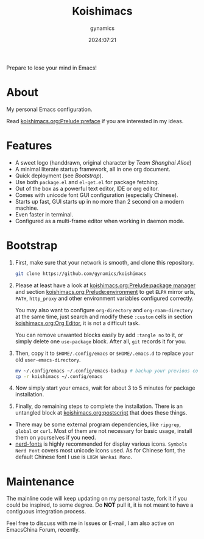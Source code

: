 #+title: Koishimacs
#+author: gynamics
#+date: 2024:07:21

Prepare to lose your mind in Emacs!

[[https://exiled-images.pages.dev/file/be1f2792cbe4bbcbf9147.png]]

* About
My personal Emacs configuration.

Read [[file:koishimacs.org::*preface][koishimacs.org:Prelude:preface]] if you are interested in my ideas.

* Features
- A sweet logo (handdrawn, original character by /Team Shanghai Alice/)
- A minimal literate startup framework, all in one org document.
- Quick deployment (see [[*Bootstrap][Bootstrap]]).
- Use both ~package.el~ and ~el-get.el~ for package fetching.
- Out of the box as a powerful text editor, IDE or org editor.
- Comes with unicode font GUI configuration (especially Chinese).
- Starts up fast, GUI starts up in no more than 2 second on a modern machine.
- Even faster in terminal.
- Configured as a multi-frame editor when working in daemon mode.

* Bootstrap
1. First, make sure that your network is smooth, and clone this repository.

   #+begin_src sh
     git clone https://github.com/gynamics/koishimacs
   #+end_src

2. Please at least have a look at [[file:koishimacs.org::*package manager][koishimacs.org:Prelude:package manager]] and section [[file:koishimacs.org::*environment][koishimacs.org:Prelude:environment]] to get ~ELPA~ mirror urls, ~PATH~, ~http_proxy~ and other environment variables configured correctly.

   You may also want to configure ~org-directory~ and ~org-roam-directory~ at the same time, just search and modify these ~:custom~ cells in section [[file:koishimacs.org::*Org Editor][koishimacs.org:Org Editor]], it is not a difficult task.

   You can remove unwanted blocks easily by add ~:tangle no~ to it, or simply delete one ~use-package~ block. After all, ~git~ records it for you.

3. Then, copy it to ~$HOME/.config/emacs~ or ~$HOME/.emacs.d~ to replace your old ~user-emacs-directory~.

   #+begin_src sh
     mv ~/.config/emacs ~/.config/emacs-backup # backup your previous config
     cp -r koishimacs ~/.config/emacs
   #+end_src

4. Now simply start your emacs, wait for about 3 to 5 minutes for package installation.

5. Finally, do remaining steps to complete the installation. There is an untangled block at [[file:koishimacs.org::*postscript][koishimacs.org:postscript]] that does these things.

- There may be some external program dependencies, like ~ripgrep~, ~global~ or ~curl~. Most of them are not necessary for basic usage, install them on yourselves if you need.
- [[https://www.nerdfonts.com][nerd-fonts]] is highly recommended for display various icons. ~Symbols Nerd Font~ covers most unicode icons used. As for Chinese font, the default Chinese font I use is ~LXGW Wenkai Mono~.

* Maintenance
The mainline code will keep updating on my personal taste, fork it if you could be inspired, to some degree. Do *NOT* pull it, it is not meant to have a contiguous integration process.

Feel free to discuss with me in Issues or E-mail, I am also active on EmacsChina Forum, recently.
